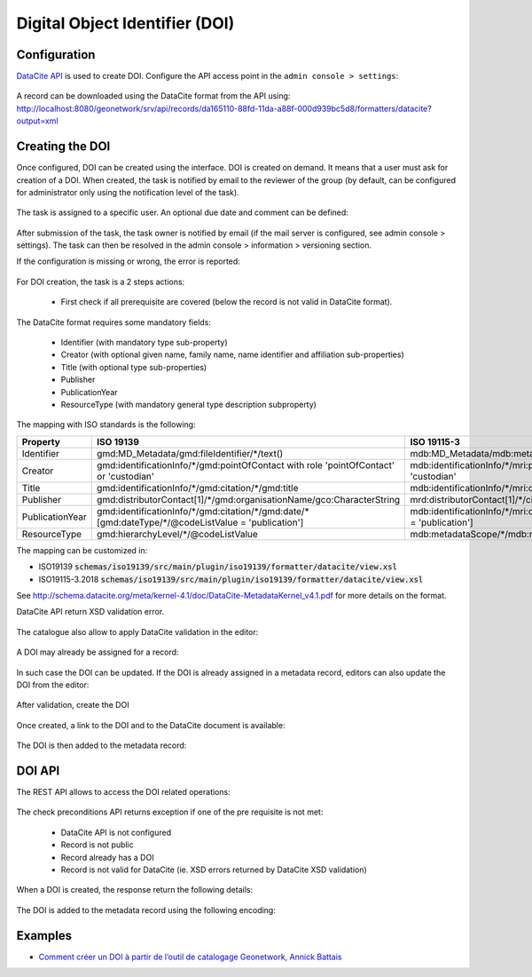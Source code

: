 .. _doi:

Digital Object Identifier (DOI)
###############################


Configuration
-------------

`DataCite API <https://support.datacite.org/docs/mds-api-guide>`_ is used to create DOI.
Configure the API access point in the ``admin console > settings``:

.. figure:: img/doi-admin-console.png


A record can be downloaded using the DataCite format from the API using: http://localhost:8080/geonetwork/srv/api/records/da165110-88fd-11da-a88f-000d939bc5d8/formatters/datacite?output=xml



Creating the DOI
----------------

Once configured, DOI can be created using the interface. DOI is created on demand. It means
that a user must ask for creation of a DOI. When created, the task is notified by email to the
reviewer of the group (by default, can be configured for administrator only using the notification level of the task).

.. figure:: img/doi-request-menu.png

The task is assigned to a specific user. An optional due date and comment can be defined:

.. figure:: img/doi-request-popup.png

After submission of the task, the task owner is notified by email (if the mail server is configured, see admin console > settings). The task can then be resolved in the admin console > information > versioning section.

If the configuration is missing or wrong, the error is reported:

.. figure:: img/doi-config-wrong.png


For DOI creation, the task is a 2 steps actions:

 * First check if all prerequisite are covered (below the record is not valid in DataCite format).

The DataCite format requires some mandatory fields:


 * Identifier (with mandatory type sub-property)

 * Creator (with optional given name, family name, name identifier and affiliation sub-properties)

 * Title (with optional type sub-properties)

 * Publisher

 * PublicationYear

 * ResourceType (with mandatory general type description subproperty)


The mapping with ISO standards is the following:

.. csv-table::
   :header: "Property", "ISO 19139", "ISO 19115-3"
   :widths: 10, 40, 40

   "Identifier", "gmd:MD_Metadata/gmd:fileIdentifier/\*/text()", "mdb:MD_Metadata/mdb:metadataIdentifier/\*/mcc:code/\*/text()"
   "Creator", "gmd:identificationInfo/\*/gmd:pointOfContact with role 'pointOfContact' or 'custodian'", "mdb:identificationInfo/\*/mri:pointOfContact with role 'pointOfContact' or 'custodian'"
   "Title", "gmd:identificationInfo/\*/gmd:citation/\*/gmd:title", "mdb:identificationInfo/\*/mri:citation/\*/cit:title"
   "Publisher", "gmd:distributorContact[1]/\*/gmd:organisationName/gco:CharacterString", "mrd:distributorContact[1]/\*/cit:party/\*/cit:organisationName/gco:CharacterString"
   "PublicationYear", "gmd:identificationInfo/\*/gmd:citation/\*/gmd:date/\*[gmd:dateType/\*/\@codeListValue = 'publication']", "mdb:identificationInfo/\*/mri:citation/\*/cit:date/\*[cit:dateType/\*/\@codeListValue = 'publication']"
   "ResourceType", "gmd:hierarchyLevel/\*/\@codeListValue", "mdb:metadataScope/\*/mdb:resourceScope/\*/\@codeListValue"


The mapping can be customized in:

* ISO19139 :code:`schemas/iso19139/src/main/plugin/iso19139/formatter/datacite/view.xsl`

* ISO19115-3.2018 :code:`schemas/iso19139/src/main/plugin/iso19139/formatter/datacite/view.xsl`


See http://schema.datacite.org/meta/kernel-4.1/doc/DataCite-MetadataKernel_v4.1.pdf for more details on the format.

DataCite API return XSD validation error.

.. figure:: img/doi-request-check.png


The catalogue also allow to apply DataCite validation in the editor:

.. figure:: img/doi-validation.png



A DOI may already be assigned for a record:

.. figure:: img/doi-exists.png

In such case the DOI can be updated. If the DOI is already assigned in a metadata record, editors can also update the DOI from the editor:


.. figure:: img/doi-update-in-editor.png


After validation, create the DOI


.. figure:: img/doi-request-check-ok.png


Once created, a link to the DOI and to the DataCite document is available:


.. figure:: img/doi-created.png


The DOI is then added to the metadata record:


.. figure:: img/doi-in-xml.png



DOI API
-------

The REST API allows to access the DOI related operations:

.. figure:: img/doi-api.png

The check preconditions API returns exception if one of the pre requisite is not met:

 * DataCite API is not configured

 * Record is not public

 * Record already has a DOI

 * Record is not valid for DataCite (ie. XSD errors returned by DataCite XSD validation)


.. figure:: img/doi-api-check.png


When a DOI is created, the response return the following details:

.. figure:: img/doi-api-done.png



The DOI is added to the metadata record using the following encoding:

.. figure:: img/doi-in-xml.png



Examples
--------

- `Comment créer un DOI à partir de l’outil de catalogage Geonetwork, Annick Battais <https://sist19.sciencesconf.org/data/pages/SIST19_A_BATTAIS.pdf>`_

